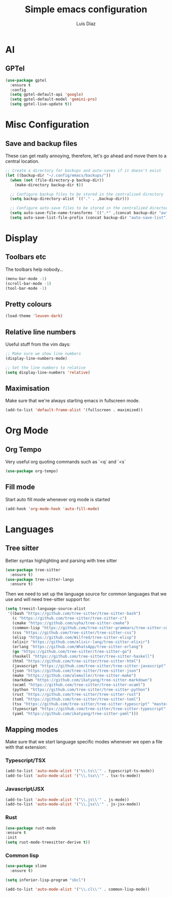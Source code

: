 #+TITLE: Simple emacs configuration
#+AUTHOR: Luis Diaz

* AI

** GPTel

#+BEGIN_SRC emacs-lisp
(use-package gptel
  :ensure t
  :config
  (setq gptel-default-api 'google)
  (setq gptel-default-model 'gemini-pro)
  (setq gptel-live-update t))
#+END_SRC

* Misc Configuration

** Save and backup files

These can get really annoying, therefore, let's go ahead and move them
to a central location.

#+begin_src emacs-lisp
;; Create a directory for backups and auto-saves if it doesn't exist
(let ((backup-dir "~/.config/emacs/backups/"))
  (when (not (file-directory-p backup-dir))
    (make-directory backup-dir t))

  ;; Configure backup files to be stored in the centralized directory
  (setq backup-directory-alist `(("." . ,backup-dir)))

  ;; Configure auto-save files to be stored in the centralized directory
  (setq auto-save-file-name-transforms `((".*" ,(concat backup-dir "auto-save-") t)))
  (setq auto-save-list-file-prefix (concat backup-dir "auto-save-list")))
#+end_src

* Display

** Toolbars etc

The toolbars help nobody...

#+begin_src emacs-lisp
  (menu-bar-mode -1)
  (scroll-bar-mode -1)
  (tool-bar-mode -1)
#+end_src

** Pretty colours

#+begin_src emacs-lisp
  (load-theme 'leuven-dark)
#+end_src

** Relative line numbers

Useful stuff from the vim days:

#+begin_src emacs-lisp
  ;; Make sure we show line numbers
  (display-line-numbers-mode)

  ;; Set the line numbers to relative
  (setq display-line-numbers 'relative)
#+end_src

** Maximisation

Make sure that we're always starting emacs in fullscreen mode.

#+begin_src emacs-lisp
  (add-to-list 'default-frame-alist '(fullscreen . maximized))
#+end_src

* Org Mode

** Org Tempo

Very useful org quoting commands such as `<q` and `<s`

#+begin_src emacs-lisp
  (use-package org-tempo)
#+end_src

** Fill mode

Start auto fill mode whenever org mode is started

#+begin_src emacs-lisp
  (add-hook 'org-mode-hook 'auto-fill-mode)
#+end_src

* Languages

** Tree sitter

Better syntax highlighting and parsing with tree sitter

#+begin_src emacs-lisp
  (use-package tree-sitter
    :ensure t)
  (use-package tree-sitter-langs
    :ensure t)
#+end_src

Then we need to set up the language source for common languages that
we use and will need tree-sitter support for:

#+begin_src emacs-lisp
  (setq treesit-language-source-alist
   '((bash "https://github.com/tree-sitter/tree-sitter-bash")
     (c "https://github.com/tree-sitter/tree-sitter-c")
     (cmake "https://github.com/uyha/tree-sitter-cmake")
     (common-lisp "https://github.com/tree-sitter-grammars/tree-sitter-commonlisp")
     (css "https://github.com/tree-sitter/tree-sitter-css")
     (elisp "https://github.com/Wilfred/tree-sitter-elisp")
     (elixir "https://github.com/elixir-lang/tree-sitter-elixir")
     (erlang "https://github.com/WhatsApp/tree-sitter-erlang")
     (go "https://github.com/tree-sitter/tree-sitter-go")
     (haskell "https://github.com/tree-sitter/tree-sitter-haskell")
     (html "https://github.com/tree-sitter/tree-sitter-html")
     (javascript "https://github.com/tree-sitter/tree-sitter-javascript" "master" "src")
     (json "https://github.com/tree-sitter/tree-sitter-json")
     (make "https://github.com/alemuller/tree-sitter-make")
     (markdown "https://github.com/ikatyang/tree-sitter-markdown")
     (ocaml "https://github.com/tree-sitter/tree-sitter-ocaml")
     (python "https://github.com/tree-sitter/tree-sitter-python")
     (rust "https://github.com/tree-sitter/tree-sitter-rust")
     (toml "https://github.com/tree-sitter/tree-sitter-toml")
     (tsx "https://github.com/tree-sitter/tree-sitter-typescript" "master" "tsx/src")
     (typescript "https://github.com/tree-sitter/tree-sitter-typescript" "master" "typescript/src")
     (yaml "https://github.com/ikatyang/tree-sitter-yaml")))
#+end_src

** Mapping modes

Make sure that we start language specific modes whenever we open a
file with that extension:

*** Typescript/TSX

#+begin_src emacs-lisp
  (add-to-list 'auto-mode-alist '("\\.ts\\'" . typescript-ts-mode))
  (add-to-list 'auto-mode-alist '("\\.tsx\\'" . tsx-ts-mode))
#+end_src

*** Javascript/JSX

#+begin_src emacs-lisp
  (add-to-list 'auto-mode-alist '("\\.js\\'" . js-mode))
  (add-to-list 'auto-mode-alist '("\\.jsx\\'" . js-jsx-mode))
#+end_src

*** Rust

#+begin_src emacs-lisp
  (use-package rust-mode
  :ensure t
  :init
  (setq rust-mode-treesitter-derive t))
#+end_src

*** Common lisp

#+begin_src emacs-lisp
  (use-package slime
    :ensure t)

  (setq inferior-lisp-program "sbcl")

  (add-to-list 'auto-mode-alist '("\\.cl\\'" . common-lisp-mode))
#+end_src
